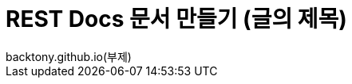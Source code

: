 ifndef::snippets[]
:snippets: ../../../build/generated-snippets
endif::[]
= REST Docs 문서 만들기 (글의 제목)
backtony.github.io(부제)
:doctype: book
:icons: font
:source-highlighter: highlightjs // 문서에 표기되는 코드들의 하이라이팅을 highlightjs를 사용
:toc: left // toc (Table Of Contents)를 문서의 좌측에 두기
:toclevels: 2
:sectlinks:

//[[Schedule-API]]
//== Schedule API

//[[Schedule-단일-조회]]
//=== Schedule 단일 조회
//include::{snippets}/schedule-selectByID/http-request.adoc[]
//include::{snippets}/schedule-selectByID/http-response.adoc[]
//include::{snippets}/schedule-selectByID/path-parameters.adoc[]
//include::{snippets}/schedule-selectByID/response-body.adoc[]
//include::{snippets}/schedule-selectByID/response-fields.adoc[]

